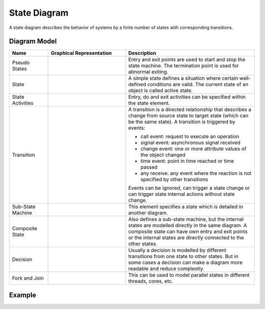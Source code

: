 .. _docu_state_diagrams:

State Diagram
=============

A state diagram describes the behavior of systems by a finite number of states with corresponding
transitions.

Diagram Model
-------------

.. list-table::
   :header-rows: 1
   :width: 100%
   :widths: 15 30 50

   * - Name
     - Graphical Representation
     - Description
   * - Pseudo States
     - .. image:: _static/state/state-points.png
          :align: center
          :scale: 100%
     - Entry and exit points are used to start and stop the state machine.
       The termination point is used for abnormal exiting.
   * - State
     - .. image:: _static/state/state-state.png
          :align: center
          :scale: 100%
     - A simple state defines a situation where certain well-defined conditions are valid.
       The current state of an object is called active state.
   * - State Activities
     - .. image:: _static/state/state-detail.png
          :align: center
          :scale: 100%
     - Entry, do and exit activities can be specified within the state element.
   * - Transition
     - .. image:: _static/state/state-transition.png
          :align: center
          :scale: 100%
     -  A transition is a directed relationship that describes a change from source state to target
        state (which can be the same state). A transition is triggered by events:

        - call event: request to execute an operation
        - signal event: asynchronous signal received
        - change event: one or more attribute values of the object changed
        - time event: point in time reached or time passed
        - any receive: any event where the reaction is not specified by other transitions

        Events can be ignored, can trigger a state change or can trigger state internal actions
        without state change.
   * - Sub-State Machine
     - .. image:: _static/state/state-sub.png
          :align: center
          :scale: 100%
     - This element specifies a state which is detailed in another diagram.
   * - Composite State
     - .. image:: _static/state/state-composite.png
          :align: center
          :scale: 100%
     - Also defines a sub-state machine, but the internal states are modelled directly in the same
       diagram. A composite state can have own entry and exit points or the internal states are
       directly connected to the other states.
   * - Decision
     - .. image:: _static/state/state-decision.png
          :align: center
          :scale: 100%
     - Usually a decision is modelled by different transitions from one state to other states.
       But in some cases a decision can make a diagram more readable and reduce complexity.
   * - Fork and Join
     - .. image:: _static/state/state-forkjoin.png
          :align: center
          :scale: 100%
     - This can be used to model parallel states in different threads, cores, etc.

Example
-------

.. image:: _static/state/state.drawio.png
    :align: center
    :scale: 100%
